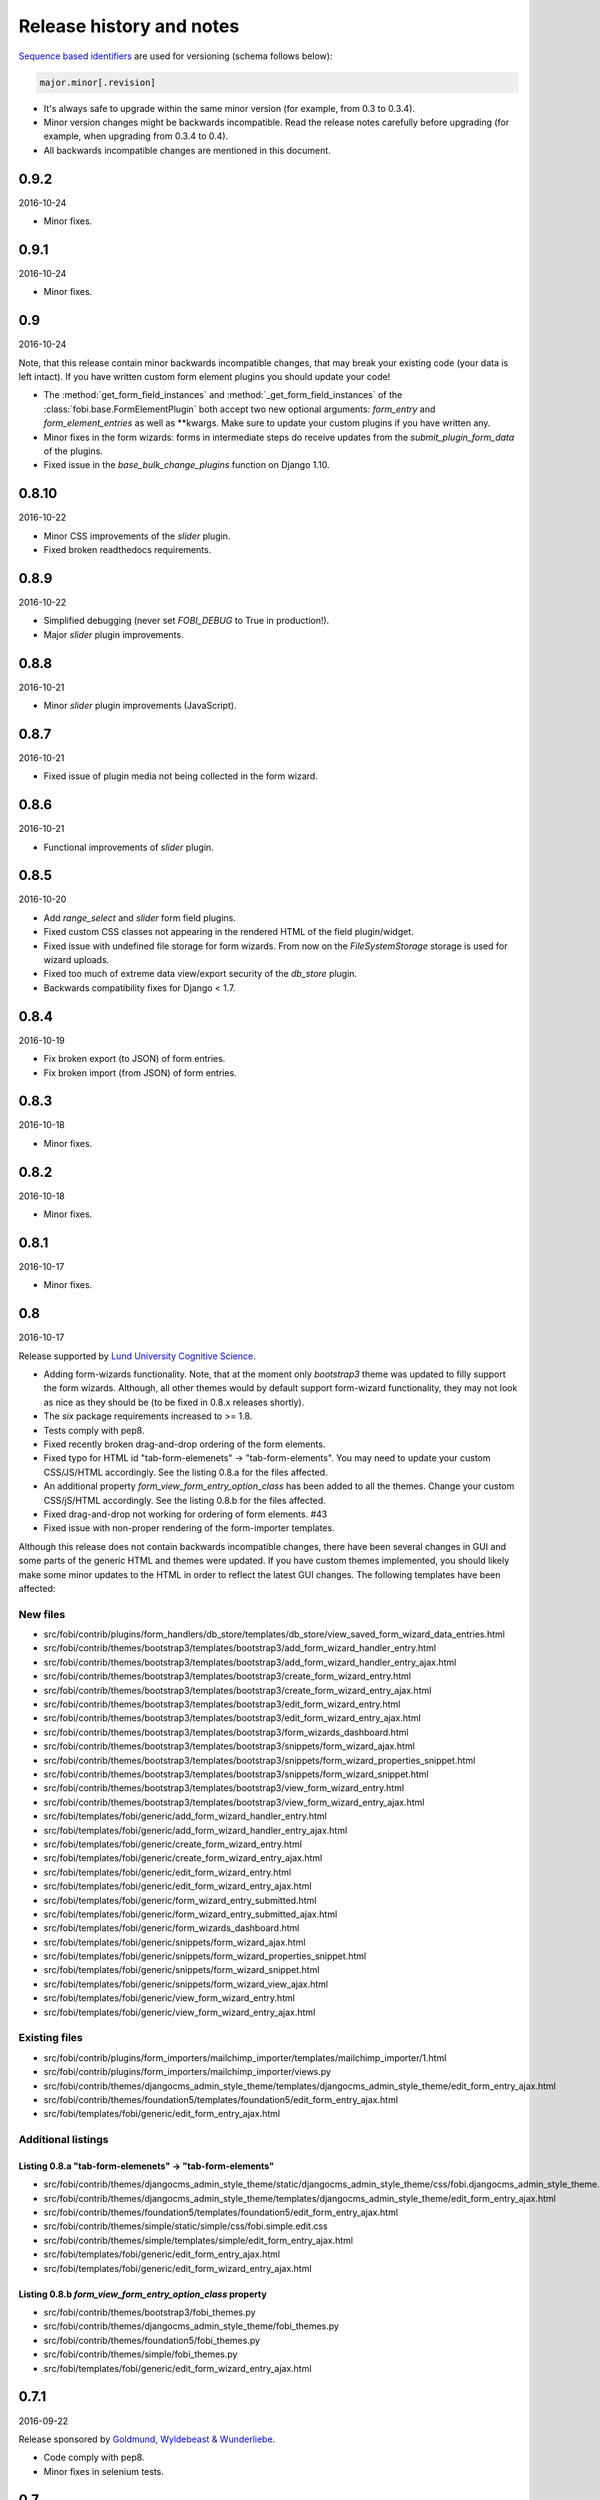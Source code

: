 Release history and notes
=========================
`Sequence based identifiers
<http://en.wikipedia.org/wiki/Software_versioning#Sequence-based_identifiers>`_
are used for versioning (schema follows below):

.. code-block:: none

    major.minor[.revision]

- It's always safe to upgrade within the same minor version (for example, from
  0.3 to 0.3.4).
- Minor version changes might be backwards incompatible. Read the
  release notes carefully before upgrading (for example, when upgrading from
  0.3.4 to 0.4).
- All backwards incompatible changes are mentioned in this document.

0.9.2
-----
2016-10-24

- Minor fixes.

0.9.1
-----
2016-10-24

- Minor fixes.

0.9
---
2016-10-24

Note, that this release contain minor backwards incompatible changes, that
may break your existing code (your data is left intact). If you have written
custom form element plugins you should update your code!

- The :method:`get_form_field_instances`
  and :method:`_get_form_field_instances` of
  the :class:`fobi.base.FormElementPlugin` both accept two new optional
  arguments: `form_entry` and `form_element_entries` as well as **kwargs.
  Make sure to update your custom plugins if you have written any.
- Minor fixes in the form wizards: forms in intermediate steps do receive
  updates from the `submit_plugin_form_data` of the plugins.
- Fixed issue in the `base_bulk_change_plugins` function on Django 1.10.

0.8.10
------
2016-10-22

- Minor CSS improvements of the `slider` plugin.
- Fixed broken readthedocs requirements.

0.8.9
-----
2016-10-22

- Simplified debugging (never set `FOBI_DEBUG` to True in production!).
- Major `slider` plugin improvements.

0.8.8
-----
2016-10-21

- Minor `slider` plugin improvements (JavaScript).

0.8.7
-----
2016-10-21

- Fixed issue of plugin media not being collected in the form wizard.

0.8.6
-----
2016-10-21

- Functional improvements of `slider` plugin.

0.8.5
-----
2016-10-20

- Add `range_select` and `slider` form field plugins.
- Fixed custom CSS classes not appearing in the rendered HTML of the field
  plugin/widget.
- Fixed issue with undefined file storage for form wizards. From now on
  the `FileSystemStorage` storage is used for wizard uploads.
- Fixed too much of extreme data view/export security of the `db_store`
  plugin.
- Backwards compatibility fixes for Django < 1.7.

0.8.4
-----
2016-10-19

- Fix broken export (to JSON) of form entries.
- Fix broken import (from JSON) of form entries.

0.8.3
-----
2016-10-18

- Minor fixes.

0.8.2
-----
2016-10-18

- Minor fixes.

0.8.1
-----
2016-10-17

- Minor fixes.

0.8
---
2016-10-17

Release supported by `Lund University Cognitive Science
<http://www.lucs.lu.se/choice-blindness-group/>`_.

- Adding form-wizards functionality. Note, that at the moment only
  `bootstrap3` theme was updated to filly support the form wizards. Although,
  all other themes would by default support form-wizard functionality, they
  may not look as nice as they should be (to be fixed in 0.8.x releases
  shortly).
- The `six` package requirements increased to >= 1.8.
- Tests comply with pep8.
- Fixed recently broken drag-and-drop ordering of the form elements.
- Fixed typo for HTML id "tab-form-elemenets" -> "tab-form-elements". You
  may need to update your custom CSS/JS/HTML accordingly. See the listing
  0.8.a for the files affected.
- An additional property `form_view_form_entry_option_class` has been added
  to all the themes. Change your custom CSS/jS/HTML accordingly. See the
  listing 0.8.b for the files affected.
- Fixed drag-and-drop not working for ordering of form elements. #43
- Fixed issue with non-proper rendering of the form-importer templates.

Although this release does not contain backwards incompatible changes, there
have been several changes in GUI and some parts of the generic HTML and themes
were updated. If you have custom themes implemented, you should likely make
some minor updates to the HTML in order to reflect the latest GUI changes.
The following templates have been affected:

New files
~~~~~~~~~
- src/fobi/contrib/plugins/form_handlers/db_store/templates/db_store/view_saved_form_wizard_data_entries.html
- src/fobi/contrib/themes/bootstrap3/templates/bootstrap3/add_form_wizard_handler_entry.html
- src/fobi/contrib/themes/bootstrap3/templates/bootstrap3/add_form_wizard_handler_entry_ajax.html
- src/fobi/contrib/themes/bootstrap3/templates/bootstrap3/create_form_wizard_entry.html
- src/fobi/contrib/themes/bootstrap3/templates/bootstrap3/create_form_wizard_entry_ajax.html
- src/fobi/contrib/themes/bootstrap3/templates/bootstrap3/edit_form_wizard_entry.html
- src/fobi/contrib/themes/bootstrap3/templates/bootstrap3/edit_form_wizard_entry_ajax.html
- src/fobi/contrib/themes/bootstrap3/templates/bootstrap3/form_wizards_dashboard.html
- src/fobi/contrib/themes/bootstrap3/templates/bootstrap3/snippets/form_wizard_ajax.html
- src/fobi/contrib/themes/bootstrap3/templates/bootstrap3/snippets/form_wizard_properties_snippet.html
- src/fobi/contrib/themes/bootstrap3/templates/bootstrap3/snippets/form_wizard_snippet.html
- src/fobi/contrib/themes/bootstrap3/templates/bootstrap3/view_form_wizard_entry.html
- src/fobi/contrib/themes/bootstrap3/templates/bootstrap3/view_form_wizard_entry_ajax.html
- src/fobi/templates/fobi/generic/add_form_wizard_handler_entry.html
- src/fobi/templates/fobi/generic/add_form_wizard_handler_entry_ajax.html
- src/fobi/templates/fobi/generic/create_form_wizard_entry.html
- src/fobi/templates/fobi/generic/create_form_wizard_entry_ajax.html
- src/fobi/templates/fobi/generic/edit_form_wizard_entry.html
- src/fobi/templates/fobi/generic/edit_form_wizard_entry_ajax.html
- src/fobi/templates/fobi/generic/form_wizard_entry_submitted.html
- src/fobi/templates/fobi/generic/form_wizard_entry_submitted_ajax.html
- src/fobi/templates/fobi/generic/form_wizards_dashboard.html
- src/fobi/templates/fobi/generic/snippets/form_wizard_ajax.html
- src/fobi/templates/fobi/generic/snippets/form_wizard_properties_snippet.html
- src/fobi/templates/fobi/generic/snippets/form_wizard_snippet.html
- src/fobi/templates/fobi/generic/snippets/form_wizard_view_ajax.html
- src/fobi/templates/fobi/generic/view_form_wizard_entry.html
- src/fobi/templates/fobi/generic/view_form_wizard_entry_ajax.html

Existing files
~~~~~~~~~~~~~~
- src/fobi/contrib/plugins/form_importers/mailchimp_importer/templates/mailchimp_importer/1.html
- src/fobi/contrib/plugins/form_importers/mailchimp_importer/views.py
- src/fobi/contrib/themes/djangocms_admin_style_theme/templates/djangocms_admin_style_theme/edit_form_entry_ajax.html
- src/fobi/contrib/themes/foundation5/templates/foundation5/edit_form_entry_ajax.html
- src/fobi/templates/fobi/generic/edit_form_entry_ajax.html

Additional listings
~~~~~~~~~~~~~~~~~~~
Listing 0.8.a "tab-form-elemenets" -> "tab-form-elements"
^^^^^^^^^^^^^^^^^^^^^^^^^^^^^^^^^^^^^^^^^^^^^^^^^^^^^^^^^

- src/fobi/contrib/themes/djangocms_admin_style_theme/static/djangocms_admin_style_theme/css/fobi.djangocms_admin_style_theme.edit.css
- src/fobi/contrib/themes/djangocms_admin_style_theme/templates/djangocms_admin_style_theme/edit_form_entry_ajax.html
- src/fobi/contrib/themes/foundation5/templates/foundation5/edit_form_entry_ajax.html
- src/fobi/contrib/themes/simple/static/simple/css/fobi.simple.edit.css
- src/fobi/contrib/themes/simple/templates/simple/edit_form_entry_ajax.html
- src/fobi/templates/fobi/generic/edit_form_entry_ajax.html
- src/fobi/templates/fobi/generic/edit_form_wizard_entry_ajax.html

Listing 0.8.b `form_view_form_entry_option_class` property
^^^^^^^^^^^^^^^^^^^^^^^^^^^^^^^^^^^^^^^^^^^^^^^^^^^^^^^^^^
- src/fobi/contrib/themes/bootstrap3/fobi_themes.py
- src/fobi/contrib/themes/djangocms_admin_style_theme/fobi_themes.py
- src/fobi/contrib/themes/foundation5/fobi_themes.py
- src/fobi/contrib/themes/simple/fobi_themes.py
- src/fobi/templates/fobi/generic/edit_form_wizard_entry_ajax.html

0.7.1
-----
2016-09-22

Release sponsored by `Goldmund, Wyldebeast & Wunderliebe
<https://www.goldmund-wyldebeast-wunderliebe.nl/>`_.

- Code comply with pep8.
- Minor fixes in selenium tests.

0.7
---
2016-09-13

Release sponsored by `Goldmund, Wyldebeast & Wunderliebe
<https://www.goldmund-wyldebeast-wunderliebe.nl/>`_.

- Initial Django 1.10 support.
- `django-localeurl` has been replaced with `i18n_patterns` in sample project.
- Minor fixes.

0.6.10
------
2016-09-11

- Moved `plugin_uid` field choices from model level to form level for
  `FormHandler` and `FormHandlerEntry` models. #37

0.6.9
-----
2016-09-08

- Moved `plugin_uid` field choices from model level to form level for
  `FormElement` and `FormElementEntry` models. #37
- Fixed element "name" field stripping underscores issue. #33

0.6.8
-----
2016-09-06

- Fixed changing order of the `FormElement`, `FormElementEntry`, `FormHandler`
  and `FormHandlerEntry` models.

0.6.7
-----
2016-08-30

- Minor fixes in `db_store` plugin (Django 1.6 compatibility issue).
- Added __str__ methods to models.
- Restrict queryset to form element entries related to the form entry in
  position calculation.

0.6.6
-----
2016-05-12

- Fixed broken dependencies in demos.
- Minor fixes.
- Adding a new `Select multiple with max` plugin, which restricts max number
  of choices allowed to be chosen.

0.6.5
-----
2015-12-24

- Minor fixes.

0.6.4
-----
2015-12-24

- Minor fixes.

0.6.3
-----
2015-12-23

- Minor fixes.

0.6.2
-----
2015-12-22

- Make it possible to render a list of forms using custom template tag (not
  only on the dashboard page).

0.6.1
-----
2015-12-21

- Documentation fixes.

0.6
---
2015-12-18

- Form importers (and as a part of it - MailChimp integration,
  which would allow to import forms from MailChimp into `django-fobi` using
  a user-friendly wizard).
- Improved Django 1.9 support.

0.5.19
------
2015-12-15

- New style urls everywhere.

0.5.18
------
2015-12-08

- Minor improvements. Adding request to the `get_form_field_instances` method
  of the `FormElementPlugin`.

0.5.17
------
2015-10-22

- Increased `easy-thumbnails` requirement to >= 2.1 for Python 3, since it was
  causing installation errors.
- Increased the `django-nine` requirement to >=0.1.6, since it has better
  Python 3 support.

0.5.16
------
2015-10-05

- Fixes in migrations on Django 1.7.

0.5.15
------
2015-09-17

- Minor fixes.

0.5.14
------
2015-09-13

- Add create/update dates to the forms. Adding initial migrations.

0.5.13
------
2015-09-01

- Translation fixes.
- Updating Dutch and Russian translations.

0.5.12
------
2015-08-29

- Export/import forms into/from JSON.
- Minor UI improvements. Adding "Service" tab in the edit view which contains
  links to export form to JSON and delete form.

Although this release does not contain backwards incompatible changes, there
have been several changes in GUI and some parts of the generic HTML and themes
were updated. If you have custom themes implemented, you should likely make
some minor updates to the HTML in order to reflect the latest GUI changes.
The following templates have been affected:

New files
~~~~~~~~~
- src/fobi/contrib/themes/djangocms_admin_style_theme/templates/djangocms_admin_style_theme/import_form_entry.html
- src/fobi/contrib/themes/djangocms_admin_style_theme/templates/djangocms_admin_style_theme/import_form_entry_ajax.html

- src/fobi/contrib/themes/foundation5/templates/foundation5/import_form_entry.html
- src/fobi/contrib/themes/foundation5/templates/foundation5/import_form_entry_ajax.html

- src/fobi/contrib/themes/simple/templates/simple/import_form_entry.html
- src/fobi/contrib/themes/simple/templates/simple/import_form_entry_ajax.html

- src/fobi/templates/fobi/generic/import_form_entry.html
- src/fobi/templates/fobi/generic/import_form_entry_ajax.html

Existing files
~~~~~~~~~~~~~~
- src/fobi/contrib/themes/djangocms_admin_style_theme/templates/djangocms_admin_style_theme/dashboard.html
- src/fobi/contrib/themes/djangocms_admin_style_theme/templates/djangocms_admin_style_theme/edit_form_entry_ajax.html

- src/fobi/contrib/themes/foundation5/templates/foundation5/dashboard.html
- src/fobi/contrib/themes/foundation5/templates/foundation5/edit_form_entry_ajax.html

- src/fobi/contrib/themes/simple/templates/simple/dashboard.html
- src/fobi/contrib/themes/simple/templates/simple/edit_form_entry_ajax.html

- src/fobi/templates/fobi/generic/dashboard.html
- src/fobi/templates/fobi/generic/edit_form_entry_ajax.html

0.5.11
------
2015-08-20

- Minor improvements of the dynamic values feature. Forbid usage of django 
  template tags in initial values.

0.5.10
------
2015-08-18

- Minor improvements of the initial dynamic values feature.

0.5.9
-----
2015-08-17

- Minor fixes in the initial dynamic values feature.

0.5.8
-----
2015-08-16

- Made it possible to define dynamic initials for form fields. Example initial
  dynamic values in the form (like {{ request.path }}).
- Minor fixes/improvements.

0.5.7
-----
2015-08-03

- Minor Python 3 improvements.

0.5.6
-----
2015-07-31

- `django-mptt` support through `select_mptt_model_object` and
  `select_multiple_mptt_model_objects` plugins.
- Python 3 fixes.

0.5.5
-----
2015-06-30

- Change the `action` field of the FormEntry into a URL field; check if
  action exists.
- `captcha`, `recaptcha` and `honeypot` plugins have been made required
  in the form.
- Fix: take default values provided in the `plugin_data_fields` of the plugin
  form into consideration.

0.5.4
-----
2015-05-21

- Minor Django 1.8 fixes.
- Improved texts/translations.

0.5.3
-----
2015-05-02

- Minor fixes in the `mail
  <https://github.com/barseghyanartur/django-fobi/tree/0.5.2/src/fobi/contrib/plugins/form_handlers/mail>`_
  form handler plugin.

0.5.2
-----
2015-04-26

- Make it possible to provide multiple `to` email addresses in the `mail
  <https://github.com/barseghyanartur/django-fobi/tree/0.5.2/src/fobi/contrib/plugins/form_handlers/mail>`_
  form handler plugin.
- DateTime picker widget added for Foundation5 theme for `date
  <https://github.com/barseghyanartur/django-fobi/tree/0.5.2/src/fobi/contrib/plugins/form_elements/fields/date>`_
  and `datetime
  <https://github.com/barseghyanartur/django-fobi/tree/0.5.2/src/fobi/contrib/plugins/form_elements/fields/datetime>`_
  plugins.
- Added more tests (more plugins tested).

0.5.1
-----
2015-04-21

- DateTime picker widget added for Bootstrap 3 theme for `date
  <https://github.com/barseghyanartur/django-fobi/tree/0.5.2/src/fobi/contrib/plugins/form_elements/fields/date>`_
  and `datetime
  <https://github.com/barseghyanartur/django-fobi/tree/0.5.2/src/fobi/contrib/plugins/form_elements/fields/datetime>`_
  plugins.

0.5
---
2015-04-06

Note, that this release contains minor backwards incompatible changes. The
changes may affect your existing forms and data. Read the notes below
carefully.

- Fixed previously wrongly labeled (in `AppConf`) add-ons/plugins
  (`fobi.contrib.plugins.form_handlers.db_store`,
  `fobi.contrib.apps.feincms_integration`,
  `fobi.contrib.apps.djangocms_integration`,
  `fobi.contrib.apps.mezzanine_integration`). Due to the change, you would
  likely have to to rename a couple of database tables and update referencies
  accordingly. No migrations to solve the issue are included at the moment.

0.4.36
------
2015-04-03

- Handle non-ASCII characters content_text form element.

0.4.35
------
2015-03-28

- Fixed the issue with `allow_multiple` working incorrectly for form handler
  plugins. Fix the `db_store` plugin as well.

0.4.34
------
2015-03-27

- Minor fixes in the `Checkbox select multiple` and `Radio` plugins.
- Minified tox tests.

0.4.33
------
2015-03-26

- `Checkbox select multiple
  <https://github.com/barseghyanartur/django-fobi/tree/master/src/fobi/contrib/plugins/form_elements/fields/checkbox_select_multiple>`_
  field added.
- Minor improvements (styling) in the Foundation 5 theme.
- Initial configuration for tox tests.
- Clean up requirements (for example setups and tests).

0.4.32
------
2015-03-25

- Updated missing parts in the Russian translations.
- Minor API improvements. From now on, the `run` method of form handlers
  may return a tuple (bool, mixed). In case of errors it might be (False, err).
- Minor code clean ups.

0.4.31
------
2015-03-23

- When path of the uploaded file (plugins) doesn't yet exist, create it,
  instaid of failing.

0.4.30
------
2015-03-23

- From now on submitted files are sent as attachments in the mail plugin.
- Documentation improvements. Adding information of rendering forms using
  `django-crispy-forms` or alternatives.
- Minor fixes.

0.4.29
------
2015-03-20

- `Decimal
  <https://github.com/barseghyanartur/django-fobi/tree/master/src/fobi/contrib/plugins/form_elements/fields/decimal>`_
  field added.
- `Float
  <https://github.com/barseghyanartur/django-fobi/tree/master/src/fobi/contrib/plugins/form_elements/fields/float>`_
  field added.
- `Slug
  <https://github.com/barseghyanartur/django-fobi/tree/master/src/fobi/contrib/plugins/form_elements/fields/slug>`_
  field added.
- `IP address
  <https://github.com/barseghyanartur/django-fobi/tree/master/src/fobi/contrib/plugins/form_elements/fields/ip_address>`_
  field added.
- `Null boolean
  <https://github.com/barseghyanartur/django-fobi/tree/master/src/fobi/contrib/plugins/form_elements/fields/null_boolean>`_
  field added.
- `Time
  <https://github.com/barseghyanartur/django-fobi/tree/master/src/fobi/contrib/plugins/form_elements/fields/time>`_
  field added.
- From now on using `simplejson` package in favour of `json`, since it can
  handle decimal data.
- Minor improvements of the date plugins (`datetime`, `date`).

0.4.28
------
2015-03-13

- Fix improperly picked configurations of the 
  `fobi.contrib.plugins.form_elements.fields.select_multiple_model_objects`
  plugin.
- Long identifiers of models can now be safely used in foreign key plugins
  (such as
  `fobi.contrib.plugins.form_elements.fields.select_model_object_plugin` and
  `fobi.contrib.plugins.form_elements.fields.select_multiple_model_objects`
  plugins).
- Fixed admin bulk change of the plugins.
- From now it's possible to have some control/configure the following plugins
  for the submitted value:

      * fobi.contrib.plugins.form_elements.fields.select_model_object
      * fobi.contrib.plugins.form_elements.fields.select_multiple_model_objects

  The only thing needs to be done is to specify the appropriate variable
  in the settings module of the project (settings.py).

      * FOBI_FORM_ELEMENT_SELECT_MODEL_OBJECT_SUBMIT_VALUE_AS
      * FOBI_FORM_ELEMENT_SELECT_MULTIPLE_MODEL_OBJECTS_SUBMIT_VALUE_AS

  Allowed values are: "val", "repr", "mix".

0.4.27
------
2015-03-12

- Temporary allow the `fobi.contrib.plugins.form_handlers.db_store` plugin to 
  be used multiple times per form, until the bug with not being able to assign
  the `db_store` plugin to the form due to incorrect handling of restrictions
  (``allow_multiple``) introduced in previous version is properly fixed.
- From now it's possible to have some control/configure the following plugins 
  for the submitted value:

      * fobi.contrib.plugins.form_elements.fields.radio
      * fobi.contrib.plugins.form_elements.fields.select
      * fobi.contrib.plugins.form_elements.fields.select_multiple

  The only thing needs to be done is to specify the appropriate variable
  in the settings module of the project (settings.py).

      * FOBI_FORM_ELEMENT_RADIO_SUBMIT_VALUE_AS
      * FOBI_FORM_ELEMENT_SELECT_SUBMIT_VALUE_AS
      * FOBI_FORM_ELEMENT_SELECT_MULTIPLE_SUBMIT_VALUE_AS

  Allowed values are: "val", "repr", "mix".

0.4.26
------
2015-03-06

- Validate `fobi.contrib.plugins.form_elements.fields.email`,
  `fobi.contrib.plugins.form_elements.fields.integer` and
  `fobi.contrib.plugins.form_elements.fields.url` plugins initial values.
- Properly show field types "checkbox" and "radio" in the `input` plugin (as
  previously they showed up too large).
- It's now possible to restrict multiple usage of form handler plugins via
  ``allow_multiple`` property. In case if it's set to False, the plugin can
  be used once only (per form). Default value is True. The `db_store` plugin
  is from now on allowed to be used only once (per form).

0.4.25
------
2015-03-04

- Post-fix in the discover module (moved logging definition up).

0.4.24
------
2015-03-04

- The management command `migrate_03_to_04` intended to migrate 0.3.x branch
  data to > 0.4.x branch data, has been renamed to `fobi_migrate_03_to_04`.
- Add missing app config declaration for the `db_store` form handler plugin.
- Add missing app config for the core `fobi` package.
- Improved autodiscover for Django>=1.7. Fix exception when using a dotted
  path to an `AppConfig` in `INSTALLED_APPS` (instead of using the path to
  the app: ex. "path.to.app.apps.AppConfig" instead of "path.to.app").

0.4.23
------
2015-03-04

- Fix improper initial value validation for Select-like (`radio`,  `select` and
  `select_multiple`) plugins.

0.4.22
------
2015-03-03

- Fix replace system-specific path separator by a slash on file urls.
- Fix empty options appearing in the Select-like (`radio`,  `select` and 
  `select_multiple`) plugins and unified the processing of the raw choices
  data.
- Validate the initial value for Select-like (`radio`,  `select` and
  `select_multiple`) plugins.

0.4.21
------
2015-02-28

- The
  ``fobi.contrib.plugins.form_elements.fields.select_multiple_model_objects``
  plugin added.

0.4.20
------
2015-02-27

- Make it possible to load initial form data from GET variables.
- Remove "button" and "submit" types from ``fobi.contrib.elements.fields.input``
  form element plugin.
- The ``fobi.contrib.plugins.form_elements.fields.select_model_object`` plugin
  no longer returns an absolute URL to the admin of the chosen model object
  instance. Instead, it contains the app label, model name, pk and the repr
  of it separated by dots. Example: "comments.comment.5.Lorem ipsum".
- Minor fixes in ``from fobi.contrib.elements.fields.file`` plugin. Use system
  path separator on ``from fobi.contrib.elements.fields.file.FILES_UPLOAD_DIR``
  default setting.
- Minor documentation improvements.

0.4.19
------
2015-02-15

- Some more work on future (Django 1.9) compatibility.
- Replace bits of backwards-/forwards- compatibility code with equal code 
  parts of ``django-nine``.

0.4.18
------
2015-02-13

- From now on it's possible to localise (translated) URLs.
- Safe way to get the user model for Django >= 1.5.* <= 1.8.*

0.4.17
------
2015-02-12

- Fix circular imports by proper referencing of the user model in
  foreign key and many-to-many relations (``settings.AUTH_USER_MODEL`` instead
  of ``django.contrib.auth.get_user_model``).
- Minor documentation improvements.

0.4.16
------
2015-02-10

- A new theme ``djangocms_admin_style_theme`` added.
- Making ``fobi.fields.NoneField`` always valid.
- Initial work on Django 1.8 and 1.9 support.
- Minor fixes.

0.4.15
------
2015-01-27

- Fix the "large" checkboxes in edit mode - now shown small as they should be.

0.4.14
------
2015-01-26

- German translations added.

0.4.13
------
2015-01-15

- Remove an `ipdb` statement from base integration processor
  `fobi.integration.processors.IntegrationProcessor`.
- Added information in the docs about FeinCMS demo part on heroku demo.
- Make sure values of form elements declared not to have a value (``has_value``
  property is set to False) aren't being saved in the ``db_store`` plugin.
- Remove redundant static assets (package size decreased).

0.4.12
------
2015-01-14

- Fix empty options appearing in the Select-like plugins and unified the
  processing of the raw choices data.
- Update the `vishap` package requirement to latest stable 0.1.3.
- Support for wheel packages.

0.4.11
------
2014-12-29

- Styling fixes in the ``radio`` button field of the ``bootstrap3`` theme.
- Fixed ``db_store`` issue with CSV/XLS export failing on Django 1.7.

0.4.10
------
2014-12-28

- Minor fixes in FeinCMS integration app.

0.4.9
-----
2014-12-28

- Third party app integration (at the moment, FeinCMS, DjangoCMS, Mezzanine)
  had been generalised and unified.
- Mention the Heroku live demo in the docs.
- Minor CSS fixes in the ``simple`` theme.

0.4.8
-----
2014-12-25

- More verbose debugging.

0.4.7
-----
2014-12-24

- Temporary left out the "cloneable" column from the dashboard templates.
- Fixed broken imports in CAPTCHA plugin.
- Fixed broken imports in ReCAPTCHA plugin.

0.4.6
-----
2014-12-23

- Updated requirements for the ``vishap`` package to avoid the ``six`` version
  conflicts.
- Minor documentation fixes.

0.4.5
-----
2014-12-17

- ReCAPTCHA field added.
- Mezzanine integration app added.
- Remove redundant dependencies (django-tinymce).
- Minor improvements of the discover module.

0.4.4
-----
2014-12-06

- Documentation improvements.
- Updated Dutch and Russian translations.
- Minor fixes related to lazy translations.

0.4.3
-----
2014-12-05

- Make sure values of form elements declared not to have a value (``has_value``
  property is set to False) aren't being saved in the ``db_store`` plugin.
- Apply that to the ``honeypot`` and ``captcha`` plugins.

0.4.2
-----
2014-12-04

- Helper script (management command) in order to migrate django-fobi==0.3.* 
  data to django-fobi==0.4.* data (caused by renaming the ``birthday`` field 
  to ``date_drop_down`` - see the release notes of 0.4 below). Follow the steps
  precisely in order to painlessly upgrade your django-fobi==0.3.* to
  django-fobi==0.4.*:

  1. Install django-fobi>=0.4.2::

         pip install django-fobi>=0.4.2

  2. In your settings change the::

         'fobi.contrib.plugins.form_elements.fields.birthday'
         
     to::

         'fobi.contrib.plugins.form_elements.fields.date_drop_down'

  3. Run the ``migrate_03_to_04`` management command. Note, that as of version
     0.4.24, the `migrate_03_to_04` command has been renamed to
     `fobi_migrate_03_to_04`.::

         ./manage.py migrate_03_to_04

0.4.1
-----
2014-12-04

- Fixes in Foundation5 and Simple themes related to the changes in error
  validation/handling of hidden fields.

0.4
---
2014-12-03

Note, that this release contains minor backwards incompatible changes. The
changes may affect your existing forms and data. Read the notes below
carefully (UPDATE 2014-12-04: the django-fobi==0.4.2 contains a management 
command which makes the necessary changes in the database for safe upgrade).

- The ``captcha`` field has been moved from 
  ``fobi.contrib.plugins.form_elements.fields.captcha`` to
  ``fobi.contrib.plugins.form_elements.security.captcha``. Make sure to update
  the package paths in ``INSTALLED_APPS`` of your projects' settings module
  (settings.py) when upgrading to this version.
- The ``honeypot`` field has been added.
- The ``birthday`` field has been renamed to ``date_drop_down`` (A real
  ``birthday`` field is still to come in later releases). The change causes
  backwards incompatibility issues if you have used that ``birthday`` field.
  If you haven't - you have nothing to worry. If you have been using it,
  grab the 0.3.4 version, copy the
  ``fobi.contrib.plugins.form_elements.fields.date_drop_down`` package to
  your project apps, make necessary path changes and update the package paths
  in ``INSTALLED_APPS`` settings module (settings.py) before upgrading to this
  version. Then, in Django admin management interface, replace all the
  occurances of ``Birthday`` field with ``Date drop down`` field.
- Better error validation/handling of hidden fields. A new form snippet 
  template added for displaying the non-field and hidden fields errors. The new
  template makes a part of a standard theme as an attribute
  ``form_non_field_and_hidden_errors_snippet_template``.
- Minor fixes in generic templates.
- An additional property ``is_hidden`` added to the hidden form elements. Those
  form elements would be getting a default TextInput widget in the edit mode
  instead of the widget they come from by default. It's possible to provide an
  alternative widget for the edit mode as well. Default value of the
  ``is_hidden`` is set to False.

0.3.4
-----
2014-11-23

- New settings ``FOBI_FAIL_ON_ERRORS_IN_FORM_ELEMENT_PLUGINS`` and
  ``FOBI_FAIL_ON_ERRORS_IN_FORM_HANDLER_PLUGINS`` introduced. They do as 
  their name tells. Default value for both is False.
- Fixed exceptions raised when unicode characters were used as form names.
- Fixed exceptions raised when unicode characters were used as field labels.
- Fixes in the `db_store` and `mail` plugins related to usage of unicode
  characters.

0.3.3
-----
2014-11-22

- Clean up the setup. Remove redundant dependencies.
- Documentation improvements.

0.3.2
-----
2014-11-20

- DjangoCMS integration app made compatible with DjangoCMS 2.4.3.

0.3.1
-----
2014-11-19

- DjangoCMS integration app.

0.3
---
2014-11-09

Note, that this release contains minor backwards incompatible changes. The
changes do not anyhow affect your existing forms or data. The only thing you
need to do is update the app paths in the ``settings`` module of your project.

- Minor core improvements related to the themeing of the form handler plugins.
- Several presentational form element plugins have been renamed.
  The ``fobi.contrib.plugins.form_elements.content.image`` plugin has been
  renamed to ``fobi.contrib.plugins.form_elements.content.content_image``.
  The ``fobi.contrib.plugins.form_elements.content.text`` plugin has been
  renamed to ``fobi.contrib.plugins.form_elements.content.content_text``.
  The ``fobi.contrib.plugins.form_elements.content.video`` plugin has been
  renamed to ``fobi.contrib.plugins.form_elements.content.content_video``.
  If you have used any of the above mentioned plugins, make sure to update 
  the app paths in the ``settings`` module of your project.
- The ``fobi.contrib.plugins.form_elements.content.dummy`` plugin has been moved
  to ``fobi.contrib.plugins.form_elements.test.dummy`` location. If you have
  used it, make sure to update the its' path in the ``settings`` module of
  your project.
- Added readme to the following content form element plugins: ``dummy``,
  ``content_image``, ``content_text`` and ``content_video``.
- Added ``foundation5`` and ``simple`` theme widgets for ``db_store`` plugin.
- If you have been overriding the defaults of the ``db_store`` plugin, change
  the prefix from ``FOBI_PLUGIN_DB_EXPORT_`` to ``FOBI_PLUGIN_DB_STORE_``. For
  example,  ``FOBI_PLUGIN_DB_EXPORT_CSV_DELIMITER`` should become
  ``FOBI_PLUGIN_DB_STORE_CSV_DELIMITER``.
- Mentioning the ``fobi_find_broken_entries`` management command in the
  documentation, as well as improving the management command itself (more
  verbose output).
- Birthday field added.

0.2.1
-----
2014-11-06

- Minor improvements of the ``db_store`` plugin.
- Minor improvements of the ``simple`` theme. Make sure that custom
  form handler actions are properly shown in the form handlers list.
- Make it possible to fail silently on missing form element or form
  handler plugins by setting the respected values to False: 
  ``FOBI_FAIL_ON_MISSING_FORM_ELEMENT_PLUGINS``,
  ``FOBI_FAIL_ON_MISSING_FORM_HANDLER_PLUGINS``. Otherwise an appropriate
  exception is raised.

0.2
---
2014-11-05

Note, that this release contains minor backwards incompatible changes.

- Minor (backwards incompatible) changes in the form handler plugin API. 
  From now on both ``custom_actions`` and ``get_custom_actions`` methods
  accept ``form_entry`` (obligatory) and ``request`` (optional) arguments. If
  you have written your own or have changed existing form handler plugins
  with use of one of the above mentioned methods, append those arguments to
  the method declarations when upgrading to this version. If you haven't
  written your own or changed existing form handler plugins, you may just 
  upgrade to this version.
- Added data export features to the ``db_store`` plugin.
- Minor fixes in ``db_store`` plugin.
- Added missing documentation for the ``feincms_integration`` app.
- Updated translations for Dutch and Russian.

0.1.6
-----
2014-10-25

- Minor improvements in the theming API. From now on the
  ``view_embed_form_entry_ajax_template`` template would be used
  when integrating the form rendering from other products (for example,
  a CMS page, which has a widget which references the form object. If
  that property is left empty, the ``view_form_entry_ajax_template``
  is used. For a success page the ``embed_form_entry_submitted_ajax_template``
  template would be used.
- Functional improvements of the FeinCMS integration (the widget). If you
  have used the FeinCMS widget of earlier versions, you likely want to update 
  to this one. From now on you can select a custom form title and the button
  text, as well as provide custom success page title and the success  message;
  additionally, it has been made possible to hide the form- or success-page-
  titles.

0.1.5
-----
2014-10-23

- Minor fixes in the ``Integer`` form element plugin.
- Minor fixes in the ``Input`` form element plugin.
- Minor fixes in themes (disable HTML5 form validation in edit mode).
- Minor documentation improvements.

0.1.4
-----
2014-10-22

- Minor core improvements.
- Django 1.5 support improvements.
- Django 1.7 support improvements.
- Added ``Captcha`` form element plugin.
- Added highly-customisable ``Input`` form element plugin - a custom input field
  with support for almost any ever existing HTML attribute.
- Documentation improvements.

0.1.3
-----
2014-10-13

- Django 1.7 support.
- Add HTML5 "placeholder" field attribute support.

0.1.2
-----
2014-10-11

- Simple theme fixes: Fix for making the theme work in Django 1.5.

0.1.1
-----
2014-10-11

- Bootstrap 3 theme fixes: When tab pane has no or little content so
  that the height of the dropdown menu exceeds the height of the tab pane
  content the dropdown menu now becomes scrollable (vertically).

0.1
---
2014-10-11

- Initial release.
